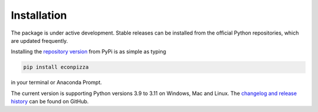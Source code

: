 Installation
============

The package is under active development. Stable releases can be installed from the official Python repositories, which are updated frequently. 

Installing the `repository version <https://pypi.org/project/econpizza/>`_ from PyPi is as simple as typing

.. code-block:: bash

   pip install econpizza

in your terminal or Anaconda Prompt.

The current version is supporting Python versions 3.9 to 3.11 on Windows, Mac and Linux.
The `changelog and release history <https://github.com/gboehl/econpizza/releases>`_ can be found on GitHub.
